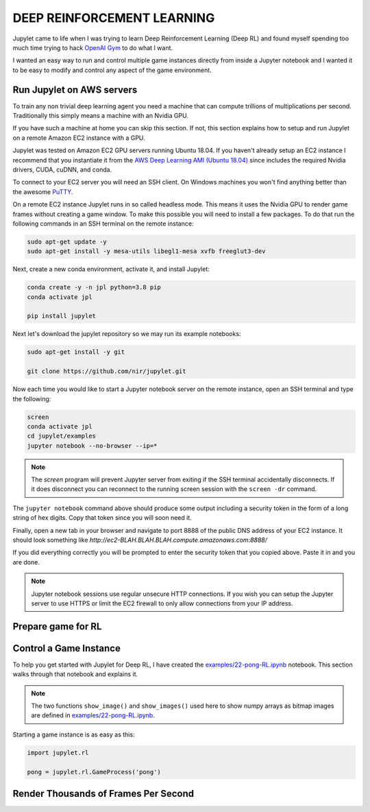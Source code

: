 DEEP REINFORCEMENT LEARNING
===========================

Jupylet came to life when I was trying to learn Deep Reinforcement Learning 
(Deep RL) and found myself spending too much time trying to hack 
`OpenAI Gym <https://gym.openai.com/>`_ to do what I want. 

I wanted an easy way to run and control multiple game instances directly 
from inside a Jupyter notebook and I wanted it to be easy to modify and 
control any aspect of the game environment.


Run Jupylet on AWS servers
--------------------------

To train any non trivial deep learning agent you need a machine that can 
compute trillions of multiplications per second. Traditionally this simply 
means a machine with an Nvidia GPU.

If you have such a machine at home you can skip this section. If not, this 
section explains how to setup and run Jupylet on a remote Amazon EC2 instance
with a GPU.

Jupylet was tested on Amazon EC2 GPU servers running Ubuntu 18.04. If you 
haven't already setup an EC2 instance I recommend that you instantiate it 
from the `AWS Deep Learning AMI (Ubuntu 18.04) <https://aws.amazon.com/marketplace/pp/Amazon-Web-Services-AWS-Deep-Learning-AMI-Ubuntu-1/B07Y43P7X5>`_
since includes the required Nvidia drivers, CUDA, cuDNN, and conda.

To connect to your EC2 server you will need an SSH client. On Windows machines
you won't find anything better than the awesome `PuTTY <https://www.putty.org/>`_.

On a remote EC2 instance Jupylet runs in so called headless mode. This means 
it uses the Nvidia GPU to render game frames without creating a game window. 
To make this possible you will need to install a few packages. To do that run 
the following commands in an SSH terminal on the remote instance:

.. code-block:: bash

    sudo apt-get update -y  
    sudo apt-get install -y mesa-utils libegl1-mesa xvfb freeglut3-dev

Next, create a new conda environment, activate it, and install Jupylet:

.. code-block:: bash
    
    conda create -y -n jpl python=3.8 pip
    conda activate jpl

    pip install jupylet

Next let's download the jupylet repository so we may run its example 
notebooks:

.. code-block:: bash

    sudo apt-get install -y git

    git clone https://github.com/nir/jupylet.git

Now each time you would like to start a Jupyter notebook server on the remote 
instance, open an SSH terminal and type the following:

.. code-block:: bash
    
    screen
    conda activate jpl
    cd jupylet/examples
    jupyter notebook --no-browser --ip=*

.. note::
    The `screen` program will prevent Jupyter server from exiting if the SSH 
    terminal accidentally disconnects. If it does disconnect you can 
    reconnect to the running screen session with the ``screen -dr`` command.

The ``jupyter notebook`` command above should produce some output including a 
security token in the form of a long string of hex digits. Copy that token 
since you will soon need it.

Finally, open a new tab in your browser and navigate to port 8888 of the 
public DNS address of your EC2 instance. It should look something like 
`http://ec2-BLAH.BLAH.BLAH.compute.amazonaws.com:8888/`

If you did everything correctly you will be prompted to enter the security 
token that you copied above. Paste it in and you are done.

.. note::
    Jupyter notebook sessions use regular unsecure HTTP connections. If you 
    wish you can setup the Jupyter server to use HTTPS or limit the EC2 
    firewall to only allow connections from your IP address.


Prepare game for RL
-------------------



Control a Game Instance
-----------------------

To help you get started with Jupylet for Deep RL, I have created the 
`examples/22-pong-RL.ipynb <https://github.com/nir/jupylet/blob/master/examples/22-pong-RL.ipynb>`_ 
notebook. This section walks through that notebook and explains it.

.. note::
    The two functions ``show_image()`` and ``show_images()`` used here to show
    numpy arrays as bitmap images are defined in `examples/22-pong-RL.ipynb <https://github.com/nir/jupylet/blob/master/examples/22-pong-RL.ipynb>`_.

Starting a game instance is as easy as this:

.. code-block:: python

    import jupylet.rl

    pong = jupylet.rl.GameProcess('pong')


Render Thousands of Frames Per Second
-------------------------------------


